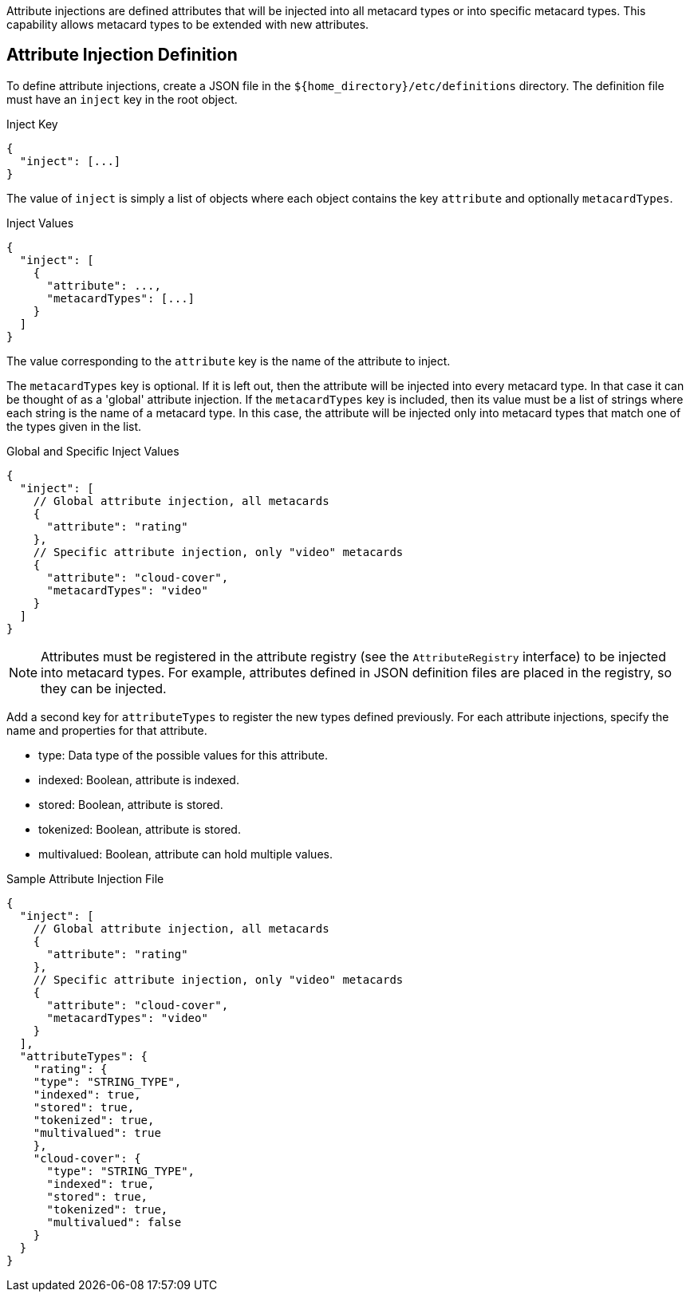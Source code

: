 :title: Developing Attribute Injections
:type: developingComponent
:status: published
:link: {developing-prefix}developing_attribute_injections
:summary: Creating a custom attribute injection.
:order: 05

((Attribute injections)) are defined attributes that will be injected into all metacard types or into specific metacard types. This capability allows metacard types to be extended with new attributes.

== Attribute Injection Definition

To define attribute injections, create a JSON file in the `${home_directory}/etc/definitions` directory. The definition file must have an `inject` key in the root object.

.Inject Key
[source,json]
----
{
  "inject": [...]
}
----

The value of `inject` is simply a list of objects where each object contains the key `attribute` and optionally `metacardTypes`.

.Inject Values
[source,json]
----
{
  "inject": [
    {
      "attribute": ...,
      "metacardTypes": [...]
    }
  ]
}
----

The value corresponding to the `attribute` key is the name of the attribute to inject.

The `metacardTypes` key is optional.
If it is left out, then the attribute will be injected into every metacard type.
In that case it can be thought of as a 'global' attribute injection.
If the `metacardTypes` key is included, then its value must be a list of strings where each string is the name of a metacard type.
In this case, the attribute will be injected only into metacard types that match one of the types given in the list.

.Global and Specific Inject Values
[source,json]
----
{
  "inject": [
    // Global attribute injection, all metacards
    {
      "attribute": "rating"
    },
    // Specific attribute injection, only "video" metacards
    {
      "attribute": "cloud-cover",
      "metacardTypes": "video"
    }
  ]
}
----

[NOTE]
====
Attributes must be registered in the attribute registry (see the `AttributeRegistry` interface) to be injected into metacard types. For example, attributes defined in JSON definition files are placed in the registry, so they can be injected.
====

Add a second key for `attributeTypes` to register the new types defined previously. For each attribute injections, specify the name and properties for that attribute.

* type: Data type of the possible values for this attribute.
* indexed: Boolean, attribute is indexed.
* stored: Boolean, attribute is stored.
* tokenized:  Boolean, attribute is stored.
* multivalued: Boolean, attribute can hold multiple values.

.Sample Attribute Injection File
[source,json,linenums]
----
{
  "inject": [
    // Global attribute injection, all metacards
    {
      "attribute": "rating"
    },
    // Specific attribute injection, only "video" metacards
    {
      "attribute": "cloud-cover",
      "metacardTypes": "video"
    }
  ],
  "attributeTypes": {
    "rating": {
    "type": "STRING_TYPE",
    "indexed": true,
    "stored": true,
    "tokenized": true,
    "multivalued": true
    },
    "cloud-cover": {
      "type": "STRING_TYPE",
      "indexed": true,
      "stored": true,
      "tokenized": true,
      "multivalued": false
    }
  }
}
----

